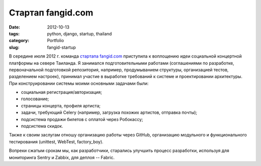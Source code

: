 ==================
Стартап fangid.com
==================

:date: 2012-10-13
:tags: python, django, startup, thailand
:category: Portfolio
:slug: fangid-startup

В середине июля 2012 г. команда `стартапа fangid.com <http://fangid.com/>`_
приступила к воплощению идеи социальной концертной платформы на севере
Таиланда. Я занимался подготовительными работами (соглашениями по разработке,
первоначальной подготовкой репозитория, например, продумыванием структуры,
организацией тестов, разделением настроек), принимал участие в выработке
требований к системе и проектировании архитектуры. При конструировании системы
моими основными задачами были:

- социальная регистрация/авторизация;
- голосование;
- страницы концерта, профиля артиста;
- задачи, требующий Celery (например, загрузка похожих артистов, отправка
  почты);
- подсистема продажи билетов с оплатой через Робокассу;
- подсистема скидок.

Также к своим заслугам отношу организацию работы через GitHub, организацию
модульного и функционального тестирования (unittest, WebTest, factory_boy).

Вопреки сжатым срокам мы, как разработчики, старались улучшить процесс
разработки, используя для мониторинга Sentry и Zabbix, для деплоя -- Fabric.
